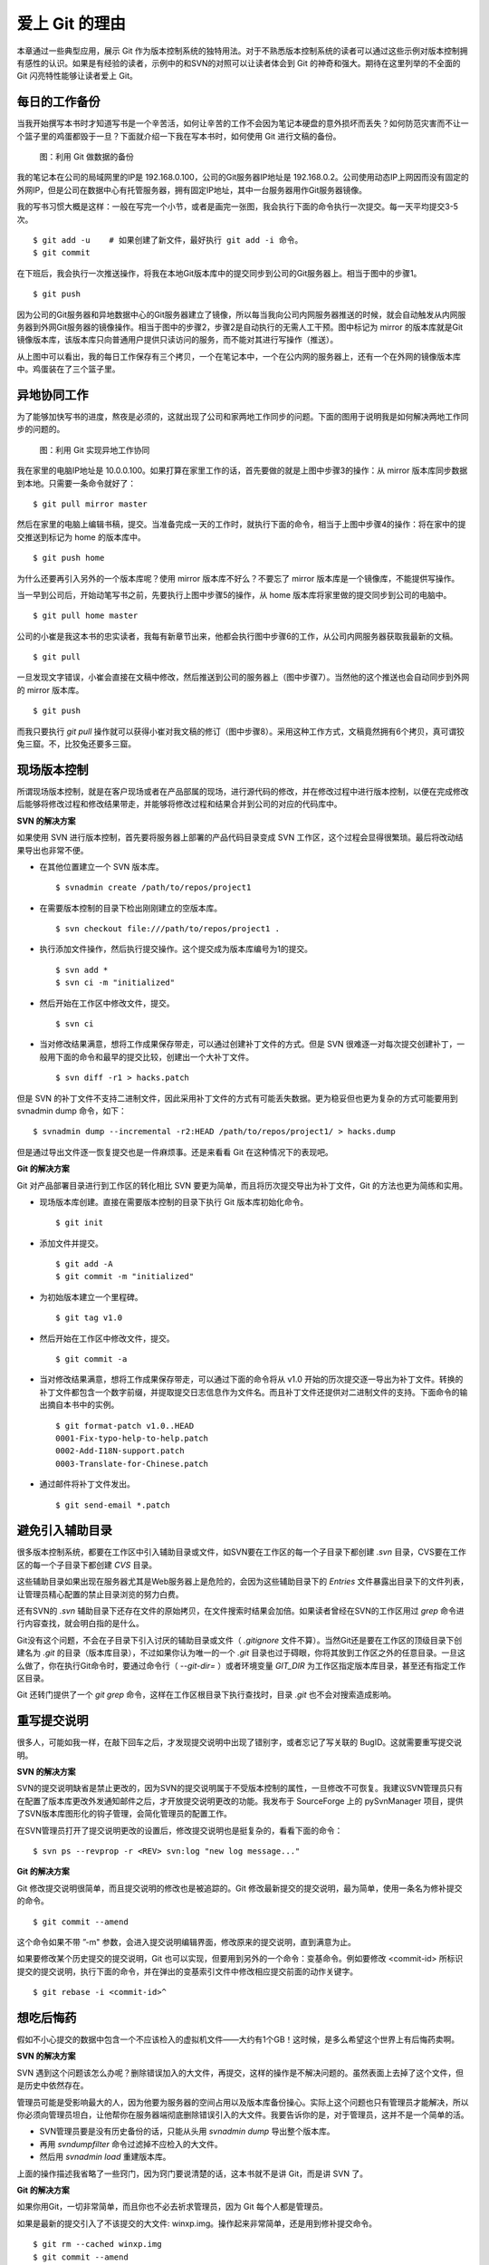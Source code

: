 爱上 Git 的理由
****************

本章通过一些典型应用，展示 Git 作为版本控制系统的独特用法。对于不熟悉版本控制系统的读者可以通过这些示例对版本控制拥有感性的认识。如果是有经验的读者，示例中的和SVN的对照可以让读者体会到 Git 的神奇和强大。期待在这里列举的不全面的 Git 闪亮特性能够让读者爱上 Git。

每日的工作备份
===========================

当我开始撰写本书时才知道写书是一个辛苦活，如何让辛苦的工作不会因为笔记本硬盘的意外损坏而丢失？如何防范灾害而不让一个篮子里的鸡蛋都毁于一旦？下面就介绍一下我在写本书时，如何使用 Git 进行文稿的备份。

.. figure:: images/meet-git/work-backup.png
   :scale: 65

   图：利用 Git 做数据的备份

我的笔记本在公司的局域网里的IP是 192.168.0.100，公司的Git服务器IP地址是 192.168.0.2。公司使用动态IP上网因而没有固定的外网IP，但是公司在数据中心有托管服务器，拥有固定IP地址，其中一台服务器用作Git服务器镜像。

我的写书习惯大概是这样：一般在写完一个小节，或者是画完一张图，我会执行下面的命令执行一次提交。每一天平均提交3-5次。

::

  $ git add -u    # 如果创建了新文件，最好执行 git add -i 命令。
  $ git commit

在下班后，我会执行一次推送操作，将我在本地Git版本库中的提交同步到公司的Git服务器上。相当于图中的步骤1。

::

  $ git push

因为公司的Git服务器和异地数据中心的Git服务器建立了镜像，所以每当我向公司内网服务器推送的时候，就会自动触发从内网服务器到外网Git服务器的镜像操作。相当于图中的步骤2，步骤2是自动执行的无需人工干预。图中标记为 mirror 的版本库就是Git镜像版本库，该版本库只向普通用户提供只读访问的服务，而不能对其进行写操作（推送）。

从上图中可以看出，我的每日工作保存有三个拷贝，一个在笔记本中，一个在公内网的服务器上，还有一个在外网的镜像版本库中。鸡蛋装在了三个篮子里。

异地协同工作
===========================

为了能够加快写书的进度，熬夜是必须的，这就出现了公司和家两地工作同步的问题。下面的图用于说明我是如何解决两地工作同步的问题的。


.. figure:: images/meet-git/workflow.png
   :scale: 65

   图：利用 Git 实现异地工作协同

我在家里的电脑IP地址是 10.0.0.100。如果打算在家里工作的话，首先要做的就是上图中步骤3的操作：从 mirror 版本库同步数据到本地。只需要一条命令就好了：

::

  $ git pull mirror master

然后在家里的电脑上编辑书稿，提交。当准备完成一天的工作时，就执行下面的命令，相当于上图中步骤4的操作：将在家中的提交推送到标记为 home 的版本库中。

::

  $ git push home

为什么还要再引入另外的一个版本库呢？使用 mirror 版本库不好么？不要忘了 mirror 版本库是一个镜像库，不能提供写操作。

当一早到公司后，开始动笔写书之前，先要执行上图中步骤5的操作，从 home 版本库将家里做的提交同步到公司的电脑中。

::

  $ git pull home master

公司的小崔是我这本书的忠实读者，我每有新章节出来，他都会执行图中步骤6的工作，从公司内网服务器获取我最新的文稿。

::

  $ git pull

一旦发现文字错误，小崔会直接在文稿中修改，然后推送到公司的服务器上（图中步骤7）。当然他的这个推送也会自动同步到外网的 mirror 版本库。

::

  $ git push

而我只要执行 `git pull` 操作就可以获得小崔对我文稿的修订（图中步骤8）。采用这种工作方式，文稿竟然拥有6个拷贝，真可谓狡兔三窟。不，比狡兔还要多三窟。

现场版本控制
=============

所谓现场版本控制，就是在客户现场或者在产品部属的现场，进行源代码的修改，并在修改过程中进行版本控制，以便在完成修改后能够将修改过程和修改结果带走，并能够将修改过程和结果合并到公司的对应的代码库中。

**SVN 的解决方案**

如果使用 SVN 进行版本控制，首先要将服务器上部署的产品代码目录变成 SVN 工作区，这个过程会显得很繁琐。最后将改动结果导出也非常不便。

* 在其他位置建立一个 SVN 版本库。

  ::

    $ svnadmin create /path/to/repos/project1

* 在需要版本控制的目录下检出刚刚建立的空版本库。

  ::
  
    $ svn checkout file:///path/to/repos/project1 .

* 执行添加文件操作，然后执行提交操作。这个提交成为版本库编号为1的提交。

  ::

    $ svn add *
    $ svn ci -m "initialized"

* 然后开始在工作区中修改文件，提交。

  ::

    $ svn ci

* 当对修改结果满意，想将工作成果保存带走，可以通过创建补丁文件的方式。但是 SVN 很难逐一对每次提交创建补丁，一般用下面的命令和最早的提交比较，创建出一个大补丁文件。

  ::

    $ svn diff -r1 > hacks.patch

但是 SVN 的补丁文件不支持二进制文件，因此采用补丁文件的方式有可能丢失数据。更为稳妥但也更为复杂的方式可能要用到 svnadmin dump 命令，如下：

::

  $ svnadmin dump --incremental -r2:HEAD /path/to/repos/project1/ > hacks.dump

但是通过导出文件逐一恢复提交也是一件麻烦事。还是来看看 Git 在这种情况下的表现吧。

**Git 的解决方案**

Git 对产品部署目录进行到工作区的转化相比 SVN 要更为简单，而且将历次提交导出为补丁文件，Git 的方法也更为简练和实用。

* 现场版本库创建。直接在需要版本控制的目录下执行 Git 版本库初始化命令。

  ::

    $ git init

* 添加文件并提交。

  ::

    $ git add -A
    $ git commit -m "initialized"

* 为初始版本建立一个里程碑。

  ::

    $ git tag v1.0

* 然后开始在工作区中修改文件，提交。

  ::

    $ git commit -a

* 当对修改结果满意，想将工作成果保存带走，可以通过下面的命令将从 v1.0 开始的历次提交逐一导出为补丁文件。转换的补丁文件都包含一个数字前缀，并提取提交日志信息作为文件名。而且补丁文件还提供对二进制文件的支持。下面命令的输出摘自本书中的实例。

  ::

    $ git format-patch v1.0..HEAD
    0001-Fix-typo-help-to-help.patch
    0002-Add-I18N-support.patch
    0003-Translate-for-Chinese.patch

* 通过邮件将补丁文件发出。

  ::

    $ git send-email *.patch

避免引入辅助目录
=================

很多版本控制系统，都要在工作区中引入辅助目录或文件，如SVN要在工作区的每一个子目录下都创建 `.svn` 目录，CVS要在工作区的每一个子目录下都创建 `CVS` 目录。

这些辅助目录如果出现在服务器尤其是Web服务器上是危险的，会因为这些辅助目录下的 `Entries` 文件暴露出目录下的文件列表，让管理员精心配置的禁止目录浏览的努力白费。

还有SVN的 `.svn` 辅助目录下还存在文件的原始拷贝，在文件搜索时结果会加倍。如果读者曾经在SVN的工作区用过 `grep` 命令进行内容查找，就会明白指的是什么。

Git没有这个问题，不会在子目录下引入讨厌的辅助目录或文件（ `.gitignore` 文件不算）。当然Git还是要在工作区的顶级目录下创建名为 `.git` 的目录（版本库目录），不过如果你认为唯一的一个 `.git` 目录也过于碍眼，你将其放到工作区之外的任意目录。一旦这么做了，你在执行Git命令时，要通过命令行（ `--git-dir=` ）或者环境变量 `GIT_DIR` 为工作区指定版本库目录，甚至还有指定工作区目录。

Git 还转门提供了一个 `git grep` 命令，这样在工作区根目录下执行查找时，目录 `.git` 也不会对搜索造成影响。

重写提交说明
==============

很多人，可能如我一样，在敲下回车之后，才发现提交说明中出现了错别字，或者忘记了写关联的 BugID。这就需要重写提交说明。

**SVN 的解决方案**

SVN的提交说明缺省是禁止更改的，因为SVN的提交说明属于不受版本控制的属性，一旦修改不可恢复。我建议SVN管理员只有在配置了版本库更改外发通知邮件之后，才开放提交说明更改的功能。我发布于 SourceForge 上的 pySvnManager 项目，提供了SVN版本库图形化的钩子管理，会简化管理员的配置工作。

在SVN管理员打开了提交说明更改的设置后，修改提交说明也是挺复杂的，看看下面的命令：

::

  $ svn ps --revprop -r <REV> svn:log "new log message..." 

**Git 的解决方案**

Git 修改提交说明很简单，而且提交说明的修改也是被追踪的。Git 修改最新提交的提交说明，最为简单，使用一条名为修补提交的命令。

::

  $ git commit --amend

这个命令如果不带 ”-m" 参数，会进入提交说明编辑界面，修改原来的提交说明，直到满意为止。

如果要修改某个历史提交的提交说明，Git 也可以实现，但要用到另外的一个命令：变基命令。例如要修改 <commit-id> 所标识提交的提交说明，执行下面的命令，并在弹出的变基索引文件中修改相应提交前面的动作关键字。

::

  $ git rebase -i <commit-id>^


想吃后悔药
============

假如不小心提交的数据中包含一个不应该检入的虚拟机文件——大约有1个GB！这时候，是多么希望这个世界上有后悔药卖啊。

**SVN 的解决方案**

SVN 遇到这个问题该怎么办呢？删除错误加入的大文件，再提交，这样的操作是不解决问题的。虽然表面上去掉了这个文件，但是历史中依然存在。

管理员可能是受影响最大的人，因为他要为服务器的空间占用以及版本库备份操心。实际上这个问题也只有管理员才能解决，所以你必须向管理员坦白，让他帮你在服务器端彻底删除错误引入的大文件。我要告诉你的是，对于管理员，这并不是一个简单的活。

* SVN管理员要是没有历史备份的话，只能从头用 `svnadmin dump` 导出整个版本库。
* 再用 `svndumpfilter` 命令过滤掉不应检入的大文件。
* 然后用 `svnadmin load` 重建版本库。

上面的操作描述我省略了一些窍门，因为窍门要说清楚的话，这本书就不是讲 Git，而是讲 SVN 了。 

**Git 的解决方案**

如果你用Git，一切非常简单，而且你也不必去祈求管理员，因为 Git 每个人都是管理员。

如果是最新的提交引入了不该提交的大文件: winxp.img。操作起来非常简单，还是用到修补提交命令。

::

  $ git rm --cached winxp.img
  $ git commit --amend

如果是历史版本，例如在 <commit-id> 所标识的提交中引入的文件，则需要使用变基操作。

::

  $ git rebase -i <commit-id>^

关于交互式变基的具体操作细节，参见本书相关章节。

更好用的提交列表
======================

正确的版本控制系统使用方法是，一次提交只干一件事：完成一个新功能，修改了一个Bug，或者是写完了一节的内容，或者是添加了一幅图片，执行一次提交。而不要在下班时才想起来要提交了，那样的话版本控制系统被降格为文件备份系统。

但有时在同一个工作区中可能同时在做两件事情，一个是尚未完成的新功能，另外一个是解决刚刚发现的 Bug。很多版本控制系统没有提交列表的概念，或者要在命令行指定要提交的文件，或者缺省把所有修改内容全部提交，破坏了一个提交干一件事的原则。

**SVN 的解决方案**

SVN 1.5 开始提供了变更列表（change list）的功能，通过引入一个新的命令 `svn changelist` 实现。但是我从来就没有用过，因为：

* 定义一个变更列表太麻烦。例如不支持将当前所有改动的文件加入列表，或者将工作区新文件全部加入列表。
* 一个文件不能同时属于两个变更列表。两次变更不许有文件交叉，这样的限制太牵强。
* 变更列表是一次性的，提交之后自动消失。这样的设计没有问题，但是相比定义列表时的繁琐以及提交时必须指定列表的繁琐，使用变更列表得不偿失。
* 再有一个因为 Subversion 的提交不能撤销，如果在提交时忘了使用相应参数只针对特定的变更列表进行提交，就会造成无法补救的错误。

总之，SVN 的变更列表尚不如鸡肋，食之无味，弃之不可惜。

**Git 的解决方案**

Git 通过提交暂存区实现对提交内容的定制，非常完美的实现了对工作区修改内容进行筛选提交。

* 执行 `git add` 命令将修改内容加入提交暂存区。执行 `git add -u` 可以将所有修改过的文件加入暂存区。执行 `git add -A` 可以将本地删除文件和新增文件都登记到提交暂存区。
* 一个修改后的文件被登记到提交暂存区后，可以继续修改，继续修改的内容不会被提交，除非再对此文件再执行一次 `git add` 命令。即一个修改的文件可以拥有两个版本，在提交暂存区中有一个版本，以及在工作区中有另外一个版本。
* 执行 `git commit` 命令提交，无需设定什么变更列表，直接将登记在暂存区中的内容提交。
* Git 支持对提交的撤消，而且可以撤消任意多次。

只要使用 Git，就会时刻在和隐形的提交列表打交道，你会爱上 Git 的这个特性。

更好的差异比较
=================

Git 对差异比较进行了扩展的支持，可以在差异文件中包含二进制文件文件。Git 的差异比较除了支持基于行的差异比较外，还支持在一行内逐字比较的方式，当向 `git diff` 命令传递 `--word-diff` 参数时，就会显示逐字比较。

在上面介绍了工作区的文件修改，可能会有两个不同的版本，一个是在提交暂存区，一个是在工作区。那么当执行 `git diff` 命令时，会遇到令 Git 新手费解的现象。

* 修改后的文件当执行 `git diff` 命令，会看到修改造成的差异。
* 修改后的文件通过 `git add` 命令提交到暂存区后，在执行 `git diff` 命令看不到该文件的差异。
* 当继续对此文件进行修改，再执行 `git diff` 命令，会看到新的修改显示在差异中，而旧的修改看不到。
* 执行 `git diff --cached` 命令才可以看到添加到暂存区的文件所做出的修改。

Git 的差异比较的命令充满了魔法，本书会有相关章节详悉剖析。一旦用户习惯了，会非常喜欢 `git diff` 的这个行为。

工作进度保存
==============

如果工作区的修改尚未完成时，忽然有一个紧急的任务，需要从一个干净的工作区开始新的工作，或者要切换到别的分支进行工作，那么如何保存当前尚未完成的工作进度呢？

**SVN 的解决方案**

如果版本库规模不大，最好重新检出一个新的工作区，在新的工作区进行工作。否则，可以执行下面的操作。

::


  $ svn diff > /path/to/saved/patch.file
  $ svn revert -R
  $ svn switch <new_branch>

当在新的分支中工作完毕后，再切换回当前分支，将补丁文件重新应用到工作区。

::

  $ svn switch <original_branch>
  $ patch -p1 < /path/to/saved/patch.file

但是切记 SVN 的补丁文件不支持二进制文件，小心这种操作方法会丢失对二进制文件的更改！

**Git 的解决方案**

Git 提供了一个可以保存和恢复工作进度的命令 `git stash` 。非常方便的解决了这个难题。

在切换到新的工作分支之前，执行 `git stash` 保存工作进度。则工作区就会变得非常干净，可以切换到新的工作分支中了。，

::

  $ git stash
  $ git checkout <new_branch>

当在新的工作分支修改完毕后，再切换回当前分支，调用 `git stash pop` 命令将工作进度恢复。

::

  $ git checkout <orignal_branch>
  $ git stash pop

在本书后面的章节会为您揭开 `git stash` 命令的奥秘。

代理SVN提交实现移动式办公
==========================

使用像SVN一样的集中式版本控制系统，要求使用者和版本控制服务器之间要有网络连接，如果因为出差在外或者在家办公访问不到版本控制服务器，就无法提交。Git 属于分布式版本控制系统，不存在这样的问题。

当版本控制服务器无法实现从SVN到Git的迁移时，仍然可以使用Git进行工作，这种情况下，Git作为客户端操作SVN服务器。这样对于SVN集中式的版本控制服务器，也能够实现在移动办公状态下的版本提交了（当然是在本地Git库），当能够连通SVN服务器时，一次性将移动办公状态下的本地提交同步给SVN服务器。整个过程对于SVN来说是透明的，没有人知道你是使用Git在进行提交。

使用Git来操作SVN版本控制服务器的一般工作流程为：

* 访问SVN服务器，将SVN版本库克隆为一个本地的Git库，当然其中包含针对SVN的扩展。

  ::

    $ git svn clone <svn_repos_url>

* 像操作Git版本库一样操作本地克隆的版本库。例如提交就使用 `git commit` 命令。

* 当能够通过网络连接到SVN服务器，想将本地提交同步给SVN服务器时，先获取SVN服务器上最新提交，然后执行变基操作，最后再提交。

  ::

    $ git svn fetch
    $ git svn rebase
    $ git svn dcommit

无处不在的分页器
==================

虽然有图像化的客户端，但 Git 的主要操作还是命令行方式。使用命令行方式的好处一个是快，另外一个就是防止鼠标手的出现。Git 的命令行进行了大量的人性化设计，包括命令补全，彩色字符输出，不过最特色的还是无处不在的分页器。

在操作其他版本控制系统的命令行时，如果命令的输出超过一屏，为了能够逐屏显示，需要在命令的后面加上一个管道符号将输出交给一个分页器。例如：

::

  $ svn log | less

而 Git 则不用如次麻烦，因为每个 Git 命令自动带有一个分页器，缺省使用 `less` 命令（ `less -FRSX` ）进行分页。当一屏显示不下时启动分页器，这个分页器支持带颜色的字符输出，对于太长的行采用截断方式处理。因为 `less` 分页器在翻屏时使用了 VI 风格的热键，如果不熟悉 VI 的话，可能会遇到麻烦。下面是在分页器中常用的热键。

* 字母 q 退出分页器。
* 字母 h 显示分页器帮助。
* 按空格下翻一页，按字母 b 上翻一页。
* 字母 d 和 u 分别代表向下翻动半页和向上翻动半页。
* 字母 j 和 k 分别代表向上翻一行和向下翻一行。
* 如果行太长被截断，可以用右箭头和左箭头使得窗口内容左右滚动。
* 输入 `/pattern` ：向下寻找和 pattern 匹配的内容。
* 输入 `?pattern` ：向上寻找和 pattern 匹配的内容。
* 字母 n 或者 N，代表向前或向后继续寻找。
* 字母 g，跳到第一行；字母 G 跳到最后一行；输入数字再加字母g，跳转到对应的行。
* 输入 `!<command>` ，可以执行 Shell 命令。

如果对分页器对长行截断而非自动换行的行为不习惯，可以通过设置 LESS 环境变量：

::

  $ export LESS=FRX

或者使用 Git 的方式，定义 Git 配置变量：

::

  $ git config --global core.pager 'less -+$LESS -FRX'


快
======

您有项目托管在 sourceforge.net 的 CVS 或者 SVN 服务器上么？或者因为公司的SVN服务器部署在另外一个城市需要经过互联网访问？

使用传统的集中式版本控制服务器，如果遇到上面的情况 —— 网络带宽没有保证，那么使用起来一定是慢的让人痛苦不堪。Git 作为分布式版本控制系统，彻底解决了这个问题，几乎所有操作都在本地进行，不是一般的快。

还有很多其他分布式版本控制系统，如 Hg, Bazaar 等，和其他的分布式版本控制系统比，Git 在速度上也有优势，这源自于 Git 独特的版本库设计。在本书的下一个部分的章节，就会向读者展示 Git 独特的版本库设计。

其他很多分布式版本控制系统，当输入完克隆命令后，只能双手合十然后望眼欲穿，因为整个操作过程像是一个黑洞，不知道什么时候能够完成。而 Git 在版本库克隆以及版本库同步的时候，能够实时的显示完成进度，这不但是非常人性化的设计，更体现了 Git 的智能。Git 的智能协议源自于会话过程中在客户端和服务器两端各自启用了一个会话的角色，按需传输以及获取进度。
